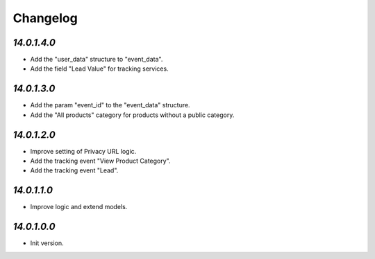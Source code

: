 .. _changelog:

Changelog
=========

`14.0.1.4.0`
------------

- Add the "user_data" structure to "event_data".

- Add the field "Lead Value" for tracking services.

`14.0.1.3.0`
------------

- Add the param "event_id" to the "event_data" structure.

- Add the "All products" category for products without a public category.

`14.0.1.2.0`
------------

- Improve setting of Privacy URL logic.

- Add the tracking event "View Product Category".

- Add the tracking event "Lead".

`14.0.1.1.0`
------------

- Improve logic and extend models.

`14.0.1.0.0`
------------

- Init version.


